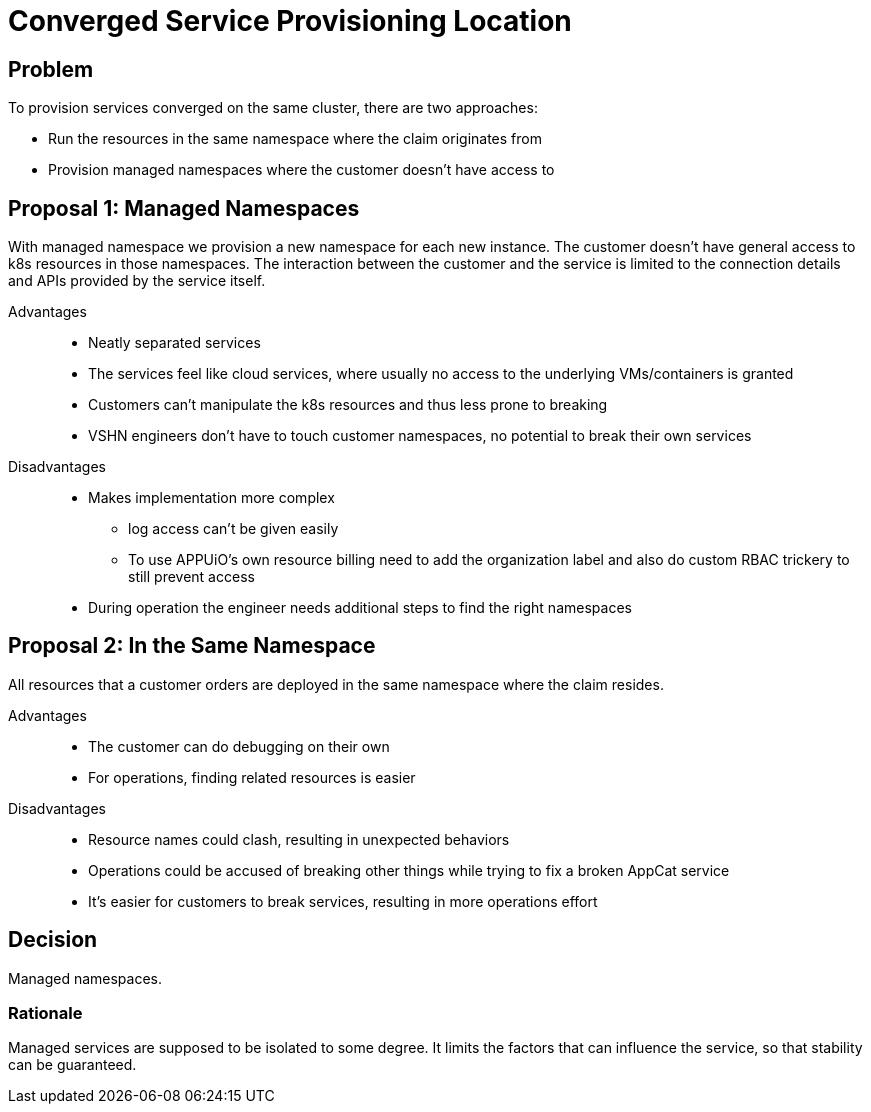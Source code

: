 = Converged Service Provisioning Location

== Problem

To provision services converged on the same cluster, there are two approaches:

* Run the resources in the same namespace where the claim originates from
* Provision managed namespaces where the customer doesn't have access to

== Proposal 1: Managed Namespaces

With managed namespace we provision a new namespace for each new instance.
The customer doesn't have general access to k8s resources in those namespaces.
The interaction between the customer and the service is limited to the connection details and APIs provided by the service itself.

Advantages::

* Neatly separated services
* The services feel like cloud services, where usually no access to the underlying VMs/containers is granted
* Customers can't manipulate the k8s resources and thus less prone to breaking
* VSHN engineers don't have to touch customer namespaces, no potential to break their own services

Disadvantages::

* Makes implementation more complex
** log access can't be given easily
** To use APPUiO's own resource billing need to add the organization label and also do custom RBAC trickery to still prevent access
* During operation the engineer needs additional steps to find the right namespaces

== Proposal 2: In the Same Namespace

All resources that a customer orders are deployed in the same namespace where the claim resides.

Advantages::

* The customer can do debugging on their own
* For operations, finding related resources is easier

Disadvantages::

* Resource names could clash, resulting in unexpected behaviors
* Operations could be accused of breaking other things while trying to fix a broken AppCat service
* It's easier for customers to break services, resulting in more operations effort

== Decision

Managed namespaces.

=== Rationale

Managed services are supposed to be isolated to some degree.
It limits the factors that can influence the service, so that stability can be guaranteed.
